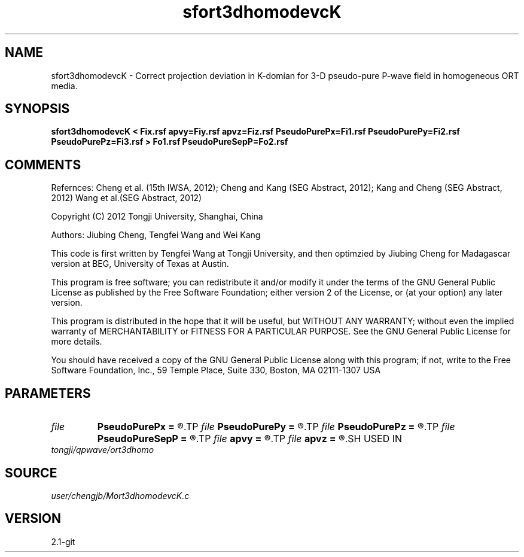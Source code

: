 .TH sfort3dhomodevcK 1  "APRIL 2019" Madagascar "Madagascar Manuals"
.SH NAME
sfort3dhomodevcK \- Correct projection deviation in K-domian for 3-D pseudo-pure P-wave field in homogeneous ORT media.
.SH SYNOPSIS
.B sfort3dhomodevcK < Fix.rsf apvy=Fiy.rsf apvz=Fiz.rsf PseudoPurePx=Fi1.rsf PseudoPurePy=Fi2.rsf PseudoPurePz=Fi3.rsf > Fo1.rsf PseudoPureSepP=Fo2.rsf
.SH COMMENTS

Refernces:
Cheng et al. (15th IWSA, 2012);
Cheng and Kang (SEG Abstract, 2012);
Kang and Cheng (SEG Abstract, 2012)
Wang et al.(SEG Abstract, 2012)      

Copyright (C) 2012 Tongji University, Shanghai, China 

Authors: Jiubing Cheng, Tengfei Wang and Wei Kang

This code is first written by Tengfei Wang at Tongji University,
and then optimzied by Jiubing Cheng for Madagascar version at BEG,
University of Texas at Austin.

This program is free software; you can redistribute it and/or modify
it under the terms of the GNU General Public License as published by
the Free Software Foundation; either version 2 of the License, or
(at your option) any later version.

This program is distributed in the hope that it will be useful,
but WITHOUT ANY WARRANTY; without even the implied warranty of
MERCHANTABILITY or FITNESS FOR A PARTICULAR PURPOSE.  See the
GNU General Public License for more details.

You should have received a copy of the GNU General Public License
along with this program; if not, write to the Free Software
Foundation, Inc., 59 Temple Place, Suite 330, Boston, MA  02111-1307  USA

.SH PARAMETERS
.PD 0
.TP
.I file   
.B PseudoPurePx
.B =
.R  	auxiliary input file name
.TP
.I file   
.B PseudoPurePy
.B =
.R  	auxiliary input file name
.TP
.I file   
.B PseudoPurePz
.B =
.R  	auxiliary input file name
.TP
.I file   
.B PseudoPureSepP
.B =
.R  	auxiliary output file name
.TP
.I file   
.B apvy
.B =
.R  	auxiliary input file name
.TP
.I file   
.B apvz
.B =
.R  	auxiliary input file name
.SH USED IN
.TP
.I tongji/qpwave/ort3dhomo
.SH SOURCE
.I user/chengjb/Mort3dhomodevcK.c
.SH VERSION
2.1-git
